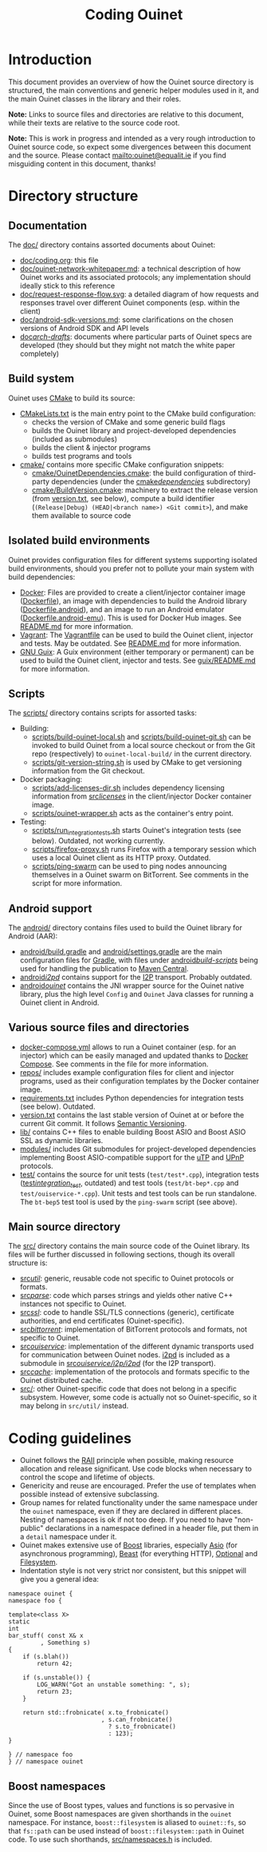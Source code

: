 #+title: Coding Ouinet

* Introduction

This document provides an overview of how the Ouinet source directory is structured, the main conventions and generic helper modules used in it, and the main Ouinet classes in the library and their roles.

*Note:* Links to source files and directories are relative to this document, while their texts are relative to the source code root.

*Note:* This is work in progress and intended as a very rough introduction to Ouinet source code, so expect some divergences between this document and the source.  Please contact mailto:ouinet@equalit.ie if you find misguiding content in this document, thanks!

* Directory structure

** Documentation

The [[file:.][doc/]] directory contains assorted documents about Ouinet:

- [[file:coding.org][doc/coding.org]]: this file
- [[file:ouinet-network-whitepaper.md][doc/ouinet-network-whitepaper.md]]: a technical description of how Ouinet works and its associated protocols; any implementation should ideally stick to this reference
- [[file:request-response-flow.svg][doc/request-response-flow.svg]]: a detailed diagram of how requests and responses travel over different Ouinet components (esp. within the client)
- [[file:android-sdk-versions.md][doc/android-sdk-versions.md]]: some clarifications on the chosen versions of Android SDK and API levels
- [[file:arch-drafts][doc/arch-drafts/]]: documents where particular parts of Ouinet specs are developed (they should but they might not match the white paper completely)

** Build system

Ouinet uses [[https://cmake.org/][CMake]] to build its source:

- [[file:../CMakeLists.txt][CMakeLists.txt]] is the main entry point to the CMake build configuration:
  - checks the version of CMake and some generic build flags
  - builds the Ouinet library and project-developed dependencies (included as submodules)
  - builds the client & injector programs
  - builds test programs and tools
- [[file:../cmake][cmake/]] contains more specific CMake configuration snippets:
  - [[file:../cmake/OuinetDependencies.cmake][cmake/OuinetDependencies.cmake]]: the build configuration of third-party dependencies (under the [[file:../cmake/dependencies][cmake/dependencies/]] subdirectory)
  - [[file:../cmake/BuildVersion.cmake][cmake/BuildVersion.cmake]]: machinery to extract the release version (from [[file:../version.txt][version.txt]], see below), compute a build identifier (=(Release|Debug) (HEAD|<branch name>) <Git commit>=), and make them available to source code

** Isolated build environments

Ouinet provides configuration files for different systems supporting isolated build environments, should you prefer not to pollute your main system with build dependencies:

- [[https://docker.io/][Docker]]: Files are provided to create a client/injector container image ([[file:../Dockerfile][Dockerfile]]), an image with dependencies to build the Android library ([[file:../Dockerfile.android][Dockerfile.android]]), and an image to run an Android emulator ([[file:../Dockerfile.android-emu][Dockerfile.android-emu]]). This is used for Docker Hub images. See [[file:../README.md][README.md]] for more information.
- [[https://vagrantup.com/][Vagrant]]: The [[file:../Vagrantfile][Vagrantfile]] can be used to build the Ouinet client, injector and tests. May be outdated. See [[file:../README.md][README.md]] for more information.
- [[https://guix.gnu.org/][GNU Guix]]: A Guix environment (either temporary or permanent) can be used to build the Ouinet client, injector and tests. See [[file:../guix/README.md][guix/README.md]] for more information.

** Scripts

The [[file:../scripts][scripts/]] directory contains scripts for assorted tasks:

- Building:
  - [[file:../scripts/build-ouinet-local.sh][scripts/build-ouinet-local.sh]] and [[file:../scripts/build-ouinet-git.sh][scripts/build-ouinet-git.sh]] can be invoked to build Ouinet from a local source checkout or from the Git repo (respectively) to =ouinet-local-build/= in the current directory.
  - [[file:../scripts/git-version-string.sh][scripts/git-version-string.sh]] is used by CMake to get versioning information from the Git checkout.
- Docker packaging:
  - [[file:../scripts/add-licenses-dir.sh][scripts/add-licenses-dir.sh]] includes dependency licensing information from [[file:../scripts/licenses][src/licenses/]] in the client/injector Docker container image.
  - [[file:../scripts/ouinet-wrapper.sh][scripts/ouinet-wrapper.sh]] acts as the container's entry point.
- Testing:
  - [[file:../scripts/run_integration_tests.sh][scripts/run_integration_tests.sh]] starts Ouinet's integration tests (see below). Outdated, not working currently.
  - [[file:../scripts/firefox-proxy.sh][scripts/firefox-proxy.sh]] runs Firefox with a temporary session which uses a local Ouinet client as its HTTP proxy. Outdated.
  - [[file:../scripts/ping-swarm][scripts/ping-swarm]] can be used to ping nodes announcing themselves in a Ouinet swarm on BitTorrent. See comments in the script for more information.

** Android support

The [[file:../android][android/]] directory contains files used to build the Ouinet library for Android (AAR):

- [[file:../android/build.gradle][android/build.gradle]] and [[file:../android/settings.gradle][android/settings.gradle]] are the main configuration files for [[https://gradle.org/][Gradle]], with files under [[file:../android/build-scripts][android/build-scripts/]] being used for handling the publication to [[https://search.maven.org/][Maven Central]].
- [[file:../android/i2pd][android/i2pd/]] contains support for the [[https://geti2p.net/][I2P]] transport. Probably outdated.
- [[file:../android/ouinet][android/ouinet/]] contains the JNI wrapper source for the Ouinet native library, plus the high level =Config= and =Ouinet= Java classes for running a Ouinet client in Android.

** Various source files and directories

- [[file:../docker-compose.yml][docker-compose.yml]] allows to run a Ouinet container (esp. for an injector) which can be easily managed and updated thanks to [[https://docs.docker.com/compose/][Docker Compose]]. See comments in the file for more information.
- [[file:../repos][repos/]] includes example configuration files for client and injector programs, used as their configuration templates by the Docker container image.
- [[file:../requirements.txt][requirements.txt]] includes Python dependencies for integration tests (see below). Outdated.
- [[file:../version.txt][version.txt]] contains the last stable version of Ouinet at or before the current Git commit. It follows [[https://semver.org/][Semantic Versioning]].
- [[file:../lib][lib/]] contains C++ files to enable building Boost ASIO and Boost ASIO SSL as dynamic libraries.
- [[file:../modules][modules/]] includes Git submodules for project-developed dependencies implementing Boost ASIO-compatible support for the [[https://en.wikipedia.org/wiki/Micro_Transport_Protocol][uTP]] and [[https://en.wikipedia.org/wiki/Universal_Plug_and_Play][UPnP]] protocols.
- [[file:../test][test/]] contains the source for unit tests (=test/test*.cpp=), integration tests ([[file:../test/integration_test][test/integration_test/]], outdated) and test tools (=test/bt-bep*.cpp= and =test/ouiservice-*.cpp=). Unit tests and test tools can be run standalone. The =bt-bep5= test tool is used by the =ping-swarm= script (see above).

** Main source directory

The [[file:../src][src/]] directory contains the main source code of the Ouinet library. Its files will be further discussed in following sections, though its overall structure is:

- [[file:../src/util][src/util/]]: generic, reusable code not specific to Ouinet protocols or formats.
- [[file:../src/parse][src/parse/]]: code which parses strings and yields other native C++ instances not specific to Ouinet.
- [[file:../src/ssl][src/ssl/]]: code to handle SSL/TLS connections (generic), certificate authorities, and end certificates (Ouinet-specific).
- [[file:../src/bittorrent][src/bittorrent/]]: implementation of BitTorrent protocols and formats, not specific to Ouinet.
- [[file:../src/ouiservice][src/ouiservice/]]: implementation of the different dynamic transports used for communication between Ouinet nodes. [[https://i2pd.website/][i2pd]] is included as a submodule in [[file:../src/ouiservice/i2p/i2pd][src/ouiservice/i2p/i2pd/]] (for the I2P transport).
- [[file:../src/cache][src/cache/]]: implementation of the protocols and formats specific to the Ouinet distributed cache.
- [[file:../src][src/]]: other Ouinet-specific code that does not belong in a specific subsystem. However, some code is actually not so Ouinet-specific, so it may belong in =src/util/= instead.

* Coding guidelines

- Ouinet follows the [[https://en.wikipedia.org/wiki/Resource_acquisition_is_initialization][RAII]] principle when possible, making resource allocation and release significant. Use code blocks when necessary to control the scope and lifetime of objects.
- Genericity and reuse are encouraged. Prefer the use of templates when possible instead of extensive subclassing.
- Group names for related functionality under the same namespace under the ~ouinet~ namespace, even if they are declared in different places. Nesting of namespaces is ok if not too deep. If you need to have "non-public" declarations in a namespace defined in a header file, put them in a ~detail~ namespace under it.
- Ouinet makes extensive use of [[https://boost.org/][Boost]] libraries, especially [[https://www.boost.org/doc/libs/release/libs/asio/][Asio]] (for asynchronous programming), [[https://www.boost.org/doc/libs/release/libs/beast/][Beast]] (for everything HTTP), [[https://www.boost.org/doc/libs/release/libs/optional/][Optional]] and [[https://www.boost.org/doc/libs/release/libs/filesystem/][Filesystem]].
- Indentation style is not very strict nor consistent, but this snippet will give you a general idea:

#+begin_src c++
namespace ouinet {
namespace foo {

template<class X>
static
int
bar_stuff( const X& x
         , Something s)
{
    if (s.blah())
        return 42;

    if (s.unstable()) {
        LOG_WARN("Got an unstable something: ", s);
        return 23;
    }

    return std::frobnicate( x.to_frobnicate()
                          , s.can_frobnicate()
                            ? s.to_frobnicate()
                            : 123);
}

} // namespace foo
} // namespace ouinet
#+end_src

** Boost namespaces

Since the use of Boost types, values and functions is so pervasive in Ouinet, some Boost namespaces are given shorthands in the ~ouinet~ namespace. For instance, ~boost::filesystem~ is aliased to ~ouinet::fs~, so that ~fs::path~ can be used instead of ~boost::filesystem::path~ in Ouinet code. To use such shorthands, [[file:../src/namespaces.h][src/namespaces.h]] is included.


# Local Variables:
# mode: org
# mode: visual-fill-column
# mode: visual-line
# mode: flyspell
# ispell-local-dictionary: "american"
# End:
